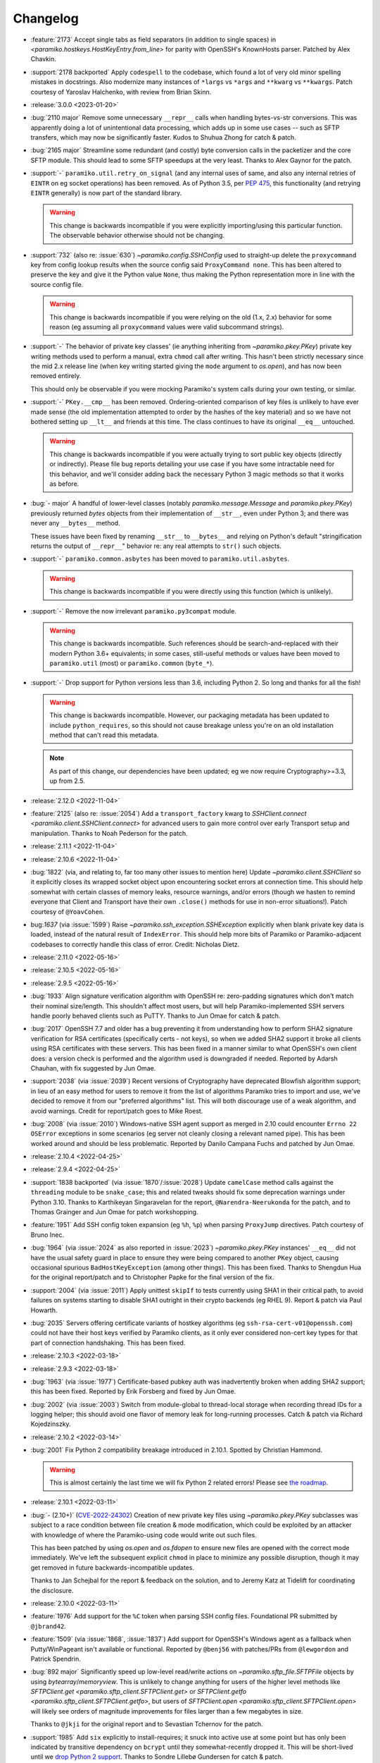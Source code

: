 =========
Changelog
=========

- :feature:`2173` Accept single tabs as field separators (in addition to
  single spaces) in `<paramiko.hostkeys.HostKeyEntry.from_line>` for parity
  with OpenSSH's KnownHosts parser. Patched by Alex Chavkin.
- :support:`2178 backported` Apply ``codespell`` to the codebase, which found a
  lot of very old minor spelling mistakes in docstrings. Also modernize many
  instances of ``*largs`` vs ``*args`` and ``**kwarg`` vs ``**kwargs``. Patch
  courtesy of Yaroslav Halchenko, with review from Brian Skinn.
- :release:`3.0.0 <2023-01-20>`
- :bug:`2110 major` Remove some unnecessary ``__repr__`` calls when handling
  bytes-vs-str conversions. This was apparently doing a lot of unintentional
  data processing, which adds up in some use cases -- such as SFTP transfers,
  which may now be significantly faster. Kudos to Shuhua Zhong for catch &
  patch.
- :bug:`2165 major` Streamline some redundant (and costly) byte conversion
  calls in the packetizer and the core SFTP module. This should lead to some
  SFTP speedups at the very least. Thanks to Alex Gaynor for the patch.
- :support:`-` ``paramiko.util.retry_on_signal`` (and any internal uses of
  same, and also any internal retries of ``EINTR`` on eg socket operations) has
  been removed. As of Python 3.5, per `PEP 475
  <https://peps.python.org/pep-0475/>`_, this functionality (and retrying
  ``EINTR`` generally) is now part of the standard library.

  .. warning::
    This change is backwards incompatible if you were explicitly
    importing/using this particular function. The observable behavior otherwise
    should not be changing.

- :support:`732` (also re: :issue:`630`) `~paramiko.config.SSHConfig` used to
  straight-up delete the ``proxycommand`` key from config lookup results when
  the source config said ``ProxyCommand none``. This has been altered to
  preserve the key and give it the Python value ``None``, thus making the
  Python representation more in line with the source config file.

  .. warning::
    This change is backwards incompatible if you were relying on the old (1.x,
    2.x) behavior for some reason (eg assuming all ``proxycommand`` values were
    valid subcommand strings).

- :support:`-` The behavior of private key classes' (ie anything inheriting
  from `~paramiko.pkey.PKey`)  private key writing methods used to perform a
  manual, extra ``chmod`` call after writing. This hasn't been strictly
  necessary since the mid 2.x release line (when key writing started giving the
  ``mode`` argument to `os.open`), and has now been removed entirely.

  This should only be observable if you were mocking Paramiko's system calls
  during your own testing, or similar.
- :support:`-` ``PKey.__cmp__`` has been removed. Ordering-oriented comparison
  of key files is unlikely to have ever made sense (the old implementation
  attempted to order by the hashes of the key material) and so we have not
  bothered setting up ``__lt__`` and friends at this time. The class continues
  to have its original ``__eq__`` untouched.

  .. warning::
    This change is backwards incompatible if you were actually trying to sort
    public key objects (directly or indirectly). Please file bug reports
    detailing your use case if you have some intractable need for this
    behavior, and we'll consider adding back the necessary Python 3 magic
    methods so that it works as before.

- :bug:`- major` A handful of lower-level classes (notably
  `paramiko.message.Message` and `paramiko.pkey.PKey`) previously returned
  `bytes` objects from their implementation of ``__str__``, even under Python
  3; and there was never any ``__bytes__`` method.

  These issues have been fixed by renaming ``__str__`` to ``__bytes__`` and
  relying on Python's default "stringification returns the output of
  ``__repr__``" behavior re: any real attempts to ``str()`` such objects.
- :support:`-` ``paramiko.common.asbytes`` has been moved to
  ``paramiko.util.asbytes``.

  .. warning::
    This change is backwards incompatible if you were directly using this
    function (which is unlikely).

- :support:`-` Remove the now irrelevant ``paramiko.py3compat`` module.

  .. warning::
    This change is backwards incompatible. Such references should be
    search-and-replaced with their modern Python 3.6+ equivalents; in some
    cases, still-useful methods or values have been moved to ``paramiko.util``
    (most) or ``paramiko.common`` (``byte_*``).

- :support:`-` Drop support for Python versions less than 3.6, including Python
  2. So long and thanks for all the fish!

  .. warning::
    This change is backwards incompatible. However, our packaging metadata has
    been updated to include ``python_requires``, so this should not cause
    breakage unless you're on an old installation method that can't read this
    metadata.

  .. note::
    As part of this change, our dependencies have been updated; eg we now
    require Cryptography>=3.3, up from 2.5.

- :release:`2.12.0 <2022-11-04>`
- :feature:`2125` (also re: :issue:`2054`) Add a ``transport_factory`` kwarg to
  `SSHClient.connect <paramiko.client.SSHClient.connect>` for advanced
  users to gain more control over early Transport setup and manipulation.
  Thanks to Noah Pederson for the patch.
- :release:`2.11.1 <2022-11-04>`
- :release:`2.10.6 <2022-11-04>`
- :bug:`1822` (via, and relating to, far too many other issues to mention here)
  Update `~paramiko.client.SSHClient` so it explicitly closes its wrapped
  socket object upon encountering socket errors at connection time. This should
  help somewhat with certain classes of memory leaks, resource warnings, and/or
  errors (though we hasten to remind everyone that Client and Transport have
  their own ``.close()`` methods for use in non-error situations!). Patch
  courtesy of ``@YoavCohen``.
- bug:`1637` (via :issue:`1599`) Raise `~paramiko.ssh_exception.SSHException`
  explicitly when blank private key data is loaded, instead of the natural
  result of ``IndexError``. This should help more bits of Paramiko or
  Paramiko-adjacent codebases to correctly handle this class of error. Credit:
  Nicholas Dietz.
- :release:`2.11.0 <2022-05-16>`
- :release:`2.10.5 <2022-05-16>`
- :release:`2.9.5 <2022-05-16>`
- :bug:`1933` Align signature verification algorithm with OpenSSH re:
  zero-padding signatures which don't match their nominal size/length. This
  shouldn't affect most users, but will help Paramiko-implemented SSH servers
  handle poorly behaved clients such as PuTTY. Thanks to Jun Omae for catch &
  patch.
- :bug:`2017` OpenSSH 7.7 and older has a bug preventing it from understanding
  how to perform SHA2 signature verification for RSA certificates (specifically
  certs - not keys), so when we added SHA2 support it broke all clients using
  RSA certificates with these servers. This has been fixed in a manner similar
  to what OpenSSH's own client does: a version check is performed and the
  algorithm used is downgraded if needed. Reported by Adarsh Chauhan, with fix
  suggested by Jun Omae.
- :support:`2038` (via :issue:`2039`) Recent versions of Cryptography have
  deprecated Blowfish algorithm support; in lieu of an easy method for users to
  remove it from the list of algorithms Paramiko tries to import and use, we've
  decided to remove it from our "preferred algorithms" list. This will both
  discourage use of a weak algorithm, and avoid warnings. Credit for
  report/patch goes to Mike Roest.
- :bug:`2008` (via :issue:`2010`) Windows-native SSH agent support as merged in
  2.10 could encounter ``Errno 22`` ``OSError`` exceptions in some scenarios
  (eg server not cleanly closing a relevant named pipe). This has been worked
  around and should be less problematic. Reported by Danilo Campana Fuchs and
  patched by Jun Omae.
- :release:`2.10.4 <2022-04-25>`
- :release:`2.9.4 <2022-04-25>`
- :support:`1838 backported` (via :issue:`1870`/:issue:`2028`) Update
  ``camelCase`` method calls against the ``threading`` module to be
  ``snake_case``; this and related tweaks should fix some deprecation warnings
  under Python 3.10. Thanks to Karthikeyan Singaravelan for the report,
  ``@Narendra-Neerukonda`` for the patch, and to Thomas Grainger and Jun Omae
  for patch workshopping.
- :feature:`1951` Add SSH config token expansion (eg ``%h``, ``%p``) when
  parsing ``ProxyJump`` directives. Patch courtesy of Bruno Inec.
- :bug:`1964` (via :issue:`2024` as also reported in :issue:`2023`)
  `~paramiko.pkey.PKey` instances' ``__eq__`` did not have the usual safety
  guard in place to ensure they were being compared to another ``PKey`` object,
  causing occasional spurious ``BadHostKeyException`` (among other things).
  This has been fixed. Thanks to Shengdun Hua for the original report/patch and
  to Christopher Papke for the final version of the fix.
- :support:`2004` (via :issue:`2011`) Apply unittest ``skipIf`` to tests
  currently using SHA1 in their critical path, to avoid failures on systems
  starting to disable SHA1 outright in their crypto backends (eg RHEL 9).
  Report & patch via Paul Howarth.
- :bug:`2035` Servers offering certificate variants of hostkey algorithms (eg
  ``ssh-rsa-cert-v01@openssh.com``) could not have their host keys verified by
  Paramiko clients, as it only ever considered non-cert key types for that part
  of connection handshaking. This has been fixed.
- :release:`2.10.3 <2022-03-18>`
- :release:`2.9.3 <2022-03-18>`
- :bug:`1963` (via :issue:`1977`) Certificate-based pubkey auth was
  inadvertently broken when adding SHA2 support; this has been fixed. Reported
  by Erik Forsberg and fixed by Jun Omae.
- :bug:`2002` (via :issue:`2003`) Switch from module-global to thread-local
  storage when recording thread IDs for a logging helper; this should avoid one
  flavor of memory leak for long-running processes. Catch & patch via Richard
  Kojedzinszky.
- :release:`2.10.2 <2022-03-14>`
- :bug:`2001` Fix Python 2 compatibility breakage introduced in 2.10.1. Spotted
  by Christian Hammond.

  .. warning::
      This is almost certainly the last time we will fix Python 2 related
      errors! Please see `the roadmap
      <https://bitprophet.org/projects/#roadmap>`_.

- :release:`2.10.1 <2022-03-11>`
- :bug:`- (2.10+)` (`CVE-2022-24302
  <https://cve.mitre.org/cgi-bin/cvename.cgi?name=CVE-2022-24302>`_) Creation
  of new private key files using `~paramiko.pkey.PKey` subclasses was subject
  to a race condition between file creation & mode modification, which could be
  exploited by an attacker with knowledge of where the Paramiko-using code
  would write out such files.

  This has been patched by using `os.open` and `os.fdopen` to ensure new files
  are opened with the correct mode immediately. We've left the subsequent
  explicit ``chmod`` in place to minimize any possible disruption, though it
  may get removed in future backwards-incompatible updates.

  Thanks to Jan Schejbal for the report & feedback on the solution, and to
  Jeremy Katz at Tidelift for coordinating the disclosure.
- :release:`2.10.0 <2022-03-11>`
- :feature:`1976` Add support for the ``%C`` token when parsing SSH config
  files. Foundational PR submitted by ``@jbrand42``.
- :feature:`1509` (via :issue:`1868`, :issue:`1837`) Add support for OpenSSH's
  Windows agent as a fallback when Putty/WinPageant isn't available or
  functional. Reported by ``@benj56`` with patches/PRs from ``@lewgordon`` and
  Patrick Spendrin.
- :bug:`892 major` Significantly speed up low-level read/write actions on
  `~paramiko.sftp_file.SFTPFile` objects by using `bytearray`/`memoryview`.
  This is unlikely to change anything for users of the higher level methods
  like `SFTPClient.get <paramiko.sftp_client.SFTPClient.get>` or
  `SFTPClient.getfo <paramiko.sftp_client.SFTPClient.getfo>`, but users of
  `SFTPClient.open <paramiko.sftp_client.SFTPClient.open>` will likely see
  orders of magnitude improvements for files larger than a few megabytes in
  size.

  Thanks to ``@jkji`` for the original report and to Sevastian Tchernov for the
  patch.
- :support:`1985` Add ``six`` explicitly to install-requires; it snuck into
  active use at some point but has only been indicated by transitive dependency
  on ``bcrypt`` until they somewhat-recently dropped it. This will be
  short-lived until we `drop Python 2
  support <https://bitprophet.org/projects/#roadmap>`_. Thanks to Sondre
  Lillebø Gundersen for catch & patch.
- :release:`2.9.2 <2022-01-08>`
- :bug:`-` Connecting to servers which support ``server-sig-algs`` but which
  have no overlap between that list and what a Paramiko client supports, now
  raise an exception instead of defaulting to ``rsa-sha2-512`` (since the use
  of ``server-sig-algs`` allows us to know what the server supports).
- :bug:`-` Enhanced log output when connecting to servers that do not support
  ``server-sig-algs`` extensions, making the new-as-of-2.9 defaulting to SHA2
  pubkey algorithms more obvious when it kicks in.
- :release:`2.9.1 <2021-12-24>`
- :bug:`1955` Server-side support for ``rsa-sha2-256`` and ``ssh-rsa`` wasn't
  fully operable after 2.9.0's release (signatures for RSA pubkeys were always
  run through ``rsa-sha2-512`` instead). Report and early stab at a fix
  courtesy of Jun Omae.
- :release:`2.9.0 <2021-12-23>`
- :feature:`1643` (also :issue:`1925`, :issue:`1644`, :issue:`1326`) Add
  support for SHA-2 variants of RSA key verification algorithms (as described
  in :rfc:`8332`) as well as limited SSH extension negotiation (:rfc:`8308`).

  .. warning::
    This change is slightly backwards incompatible, insofar as action is
    required if your target systems do not support either RSA2 or the
    ``server-sig-algs`` protocol extension.

    Specifically, you need to specify ``disabled_algorithms={'pubkeys':
    ['rsa-sha2-256', 'rsa-sha2-512']}`` in either `SSHClient
    <paramiko.client.SSHClient.__init__>` or `Transport
    <paramiko.transport.Transport.__init__>`. See below for details on why.

  How SSH servers/clients decide when and how to use this functionality can be
  complicated; Paramiko's support is as follows:

  - Client verification of server host key during key exchange will now prefer
    ``rsa-sha2-512``, ``rsa-sha2-256``, and legacy ``ssh-rsa`` algorithms, in
    that order, instead of just ``ssh-rsa``.

      - Note that the preference order of other algorithm families such as
        ``ed25519`` and ``ecdsa`` has not changed; for example, those two
        groups are still preferred over RSA.

  - Server mode will now offer all 3 RSA algorithms for host key verification
    during key exchange, similar to client mode, if it has been configured with
    an RSA host key.
  - Client mode key exchange now sends the ``ext-info-c`` flag signaling
    support for ``MSG_EXT_INFO``, and support for parsing the latter
    (specifically, its ``server-sig-algs`` flag) has been added.
  - Client mode, when performing public key authentication with an RSA key or
    cert, will act as follows:

    - In all cases, the list of algorithms to consider is based on the new
      ``preferred_pubkeys`` list (see below) and ``disabled_algorithms``
      (specifically, its ``pubkeys`` key); this list, like with host keys,
      prefers SHA2-512, SHA2-256 and SHA1, in that order.
    - When the server does not send ``server-sig-algs``, Paramiko will attempt
      the first algorithm in the above list. Clients connecting to legacy
      servers should thus use ``disabled_algorithms`` to turn off SHA2.
    - When the server does send ``server-sig-algs``, the first algorithm
      supported by both ends is used, or if there is none, it falls back to the
      previous behavior.

  - SSH agent support grew the ability to specify algorithm flags when
    requesting private key signatures; this is now used to forward SHA2
    algorithms when appropriate.
  - Server mode is now capable of pubkey auth involving SHA-2 signatures from
    clients, provided one's server implementation actually provides for doing
    so.

    - This includes basic support for sending ``MSG_EXT_INFO`` (containing
      ``server-sig-algs`` only) to clients advertising ``ext-info-c`` in their
      key exchange list.

  In order to implement the above, the following API additions were made:

  - `PKey.sign_ssh_data <paramiko.pkey.PKey>`: Grew an extra, optional
    ``algorithm`` keyword argument (defaulting to ``None`` for most subclasses,
    and to ``"ssh-rsa"`` for `~paramiko.rsakey.RSAKey`).
  - A new `~paramiko.ssh_exception.SSHException` subclass was added,
    `~paramiko.ssh_exception.IncompatiblePeer`, and is raised in all spots
    where key exchange aborts due to algorithmic incompatibility.

    - Like all other exceptions in that module, it inherits from
      ``SSHException``, and as we did not change anything else about the
      raising (i.e. the attributes and message text are the same) this change
      is backwards compatible.

  - `~paramiko.transport.Transport` grew a ``_preferred_pubkeys`` attribute and
    matching ``preferred_pubkeys`` property to match the other, kex-focused,
    such members. This allows client pubkey authentication to honor the
    ``disabled_algorithms`` feature.

  Thanks to Krisztián Kovács for the report and an early stab at a patch, as
  well as the numerous users who submitted feedback on the issue, including but
  not limited to: Christopher Rabotin, Sam Bull, and Manfred Kaiser.

- :release:`2.8.1 <2021-11-28>`
- :bug:`985` (via :issue:`992`) Fix listdir failure when server uses a locale.
  Now on Python 2.7 `SFTPAttributes <paramiko.sftp_attr.SFTPAttributes>` will
  decode abbreviated month names correctly rather than raise
  ``UnicodeDecodeError```. Patch courtesy of Martin Packman.
- :bug:`1024` Deleting items from `~paramiko.hostkeys.HostKeys` would
  incorrectly raise `KeyError` even for valid keys, due to a logic bug. This
  has been fixed. Report & patch credit: Jia Zhang.
- :bug:`1257` (also :issue:`1266`) Update RSA and ECDSA key decoding
  subroutines to correctly catch exception types thrown by modern
  versions of Cryptography (specifically ``TypeError`` and
  its internal ``UnsupportedAlgorithm``). These exception classes will now
  become `~paramiko.ssh_exception.SSHException` instances instead of bubbling
  up. Thanks to Ignat Semenov for the report and ``@tylergarcianet`` for an
  early patch.
- :bug:`-` (also :issue:`908`) Update `~paramiko.pkey.PKey` and subclasses to
  compare (``__eq__``) via direct field/attribute comparison instead of hashing
  (while retaining the existing behavior of ``__hash__`` via a slight
  refactor). Big thanks to Josh Snyder and Jun Omae for the reports, and to
  Josh Snyder for reproduction details & patch.

  .. warning::
    This fixes a security flaw! If you are running Paramiko on 32-bit systems
    with low entropy (such as any 32-bit Python 2, or a 32-bit Python 3 which
    is running with ``PYTHONHASHSEED=0``) it is possible for an attacker to
    craft a new keypair from an exfiltrated public key, which Paramiko would
    consider equal to the original key.

    This could enable attacks such as, but not limited to, the following:

    - Paramiko server processes would incorrectly authenticate the attacker
      (using their generated private key) as if they were the victim. We see
      this as the most plausible attack using this flaw.
    - Paramiko client processes would incorrectly validate a connected server
      (when host key verification is enabled) while subjected
      to a man-in-the-middle attack. This impacts more users than the
      server-side version, but also carries higher requirements for the
      attacker, namely successful DNS poisoning or other MITM techniques.

- :release:`2.8.0 <2021-10-09>`
- :support:`-` Administrivia overhaul, including but not limited to:

  - Migrate CI to CircleCI
  - Primary dev branch is now ``main`` (renamed)
  - Many README edits for clarity, modernization etc; including a bunch more
    (and consistent) status badges & unification with main project site index
  - PyPI page much more fleshed out (long_description is now filled in with the
    README; sidebar links expanded; etc)
  - flake8, pytest configs split out of setup.cfg into their own files
  - Invoke/invocations (used by maintainers/contributors) upgraded to modern
    versions

- :bug:`1462 major` (via :issue:`1882`) Newer server-side key exchange
  algorithms not intended to use SHA1 (``diffie-hellman-group14-sha256``,
  ``diffie-hellman-group16-sha512``) were incorrectly using SHA1 after all, due
  to a bug causing them to ignore the ``hash_algo`` class attribute. This has
  been corrected. Big thanks to ``@miverson`` for the report and to Benno Rice
  for the patch.
- :feature:`1846` Add a ``prefetch`` keyword argument to `SFTPClient.get <paramiko.sftp_client.SFTPClient.get>`/`SFTPClient.getfo <paramiko.sftp_client.SFTPClient.getfo>`
  so users who need to skip SFTP prefetching are able to conditionally turn it
  off. Thanks to Github user ``@h3ll0r`` for the PR.
- :release:`2.7.2 <2020-08-30>`
- :support:`- backported` Update our CI to catch issues with sdist generation,
  installation and testing.
- :support:`1727 backported` Add missing test suite fixtures directory to
  MANIFEST.in, reinstating the ability to run Paramiko's tests from an sdist
  tarball. Thanks to Sandro Tosi for reporting the issue and to Blazej Michalik
  for the PR.
- :support:`1722 backported` Remove leading whitespace from OpenSSH RSA test
  suite static key fixture, to conform better to spec. Credit: Alex Gaynor.
- :bug:`-` Fix incorrect string formatting causing unhelpful error message
  annotation when using Kerberos/GSSAPI. (Thanks, newer version of flake8!)
- :bug:`1723` Fix incorrectly swapped order of ``p`` and ``q`` numbers when
  loading OpenSSH-format RSA private keys. At minimum this should address a
  slowdown when using such keys, and it also means Paramiko works with
  Cryptography 3.1 and above (which complains strenuously when this problem
  appears). Thanks to Alex Gaynor for the patch.
- :release:`2.7.1 <2019-12-09>`
- :bug:`1567` The new-style private key format (added in 2.7) suffered from an
  unpadding bug which had been fixed earlier for Ed25519 (as that key type has
  always used the newer format). That fix has been refactored and applied to
  the base key class, courtesy of Pierce Lopez.
- :bug:`1565` (via :issue:`1566`) Fix a bug in support for ECDSA keys under the
  newly supported OpenSSH key format. Thanks to Pierce Lopez for the patch.
- :release:`2.7.0 <2019-12-03>`
- :feature:`602` (via :issue:`1343`, :issue:`1313`, :issue:`618`) Implement
  support for OpenSSH 6.5-style private key files (typically denoted as having
  ``BEGIN OPENSSH PRIVATE KEY`` headers instead of PEM format's ``BEGIN RSA
  PRIVATE KEY`` or similar). If you were getting any sort of weird auth error
  from "modern" keys generated on newer operating system releases (such as
  macOS Mojave), this is the first update to try.

  Major thanks to everyone who contributed or tested versions of the patch,
  including but not limited to: Kevin Abel, Michiel Tiller, Pierce Lopez, and
  Jared Hobbs.
- :bug:`- major` ``ssh_config`` :ref:`token expansion <TOKENS>` used a
  different method of determining the local username (``$USER`` env var),
  compared to what the (much older) client connection code does
  (``getpass.getuser``, which includes ``$USER`` but may check other variables
  first, and is generally much more comprehensive). Both modules now use
  ``getpass.getuser``.
- :feature:`-` A couple of outright `~paramiko.config.SSHConfig` parse errors
  were previously represented as vanilla ``Exception`` instances; as part of
  recent feature work a more specific exception class,
  `~paramiko.ssh_exception.ConfigParseError`, has been created. It is now also
  used in those older spots, which is naturally backwards compatible.
- :feature:`717` Implement support for the ``Match`` keyword in ``ssh_config``
  files. Previously, this keyword was simply ignored & keywords inside such
  blocks were treated as if they were part of the previous block. Thanks to
  Michael Leinartas for the initial patchset.

  .. note::
    This feature adds a new :doc:`optional install dependency </installing>`,
    `Invoke <https://www.pyinvoke.org>`_, for managing ``Match exec``
    subprocesses.

- :support:`-` Additional :doc:`installation </installing>` ``extras_require``
  "flavors" (``ed25519``, ``invoke``, and ``all``) have been added to
  our packaging metadata; see the install docs for details.
- :bug:`- major` Paramiko's use of ``subprocess`` for ``ProxyCommand`` support
  is conditionally imported to prevent issues on limited interpreter platforms
  like Google Compute Engine. However, any resulting ``ImportError`` was lost
  instead of preserved for raising (in the rare cases where a user tried
  leveraging ``ProxyCommand`` in such an environment). This has been fixed.
- :bug:`- major` Perform deduplication of ``IdentityFile`` contents during
  ``ssh_config`` parsing; previously, if your config would result in the same
  value being encountered more than once, ``IdentityFile`` would contain that
  many copies of the same string.
- :feature:`897` Implement most 'canonical hostname' ``ssh_config``
  functionality (``CanonicalizeHostname``, ``CanonicalDomains``,
  ``CanonicalizeFallbackLocal``, and ``CanonicalizeMaxDots``;
  ``CanonicalizePermittedCNAMEs`` has **not** yet been implemented). All were
  previously silently ignored. Reported by Michael Leinartas.
- :support:`-` Explicitly document :ref:`which ssh_config features we
  currently support <ssh-config-support>`. Previously users just had to guess,
  which is simply no good.
- :feature:`-` Add new convenience classmethod constructors to
  `~paramiko.config.SSHConfig`: `~paramiko.config.SSHConfig.from_text`,
  `~paramiko.config.SSHConfig.from_file`, and
  `~paramiko.config.SSHConfig.from_path`. No more annoying two-step process!
- :release:`2.6.0 <2019-06-23>`
- :feature:`1463` Add a new keyword argument to `SSHClient.connect
  <paramiko.client.SSHClient.connect>` and `~paramiko.transport.Transport`,
  ``disabled_algorithms``, which allows selectively disabling one or more
  kex/key/cipher/etc algorithms. This can be useful when disabling algorithms
  your target server (or client) does not support cleanly, or to work around
  unpatched bugs in Paramiko's own implementation thereof.
- :release:`2.5.1 <2019-06-23>`
- :release:`2.4.3 <2019-06-23>`
- :bug:`1306` (via :issue:`1400`) Fix Ed25519 key handling so certain key
  comment lengths don't cause ``SSHException("Invalid key")`` (this was
  technically a bug in how padding, or lack thereof, is
  calculated/interpreted). Thanks to ``@parke`` for the bug report & Pierce
  Lopez for the patch.
- :support:`1440` (with initial fixes via :issue:`1460`) Tweak many exception
  classes so their string representations are more human-friendly; this also
  includes incidental changes to some ``super()`` calls.

  The definitions of exceptions' ``__init__`` methods have *not* changed, nor
  have any log messages been altered, so this should be backwards compatible
  for everything except the actual exceptions' ``__str__()`` outputs.

  Thanks to Fabian Büchler for original report & Pierce Lopez for the
  foundational patch.
- :support:`1311` (for :issue:`584`, replacing :issue:`1166`) Add
  backwards-compatible support for the ``gssapi`` GSSAPI library, as the
  previous backend (``python-gssapi``) has since become defunct. This change
  also includes tests for the GSSAPI functionality.

  Big thanks to Anselm Kruis for the patch and to Sebastian Deiß (author of our
  initial GSSAPI functionality) for review.

  .. note::
     This feature also adds ``setup.py`` 'extras' support for installing
     Paramiko as ``paramiko[gssapi]``, which pulls in the optional
     dependencies you had to get by hand previously.

  .. note::
    To be very clear, this patch **does not** remove support for the older
    ``python-gssapi`` library. We *may* remove that support in a later release,
    but for now, either library will work. Please upgrade to ``gssapi`` when
    you can, however, as ``python-gssapi`` is no longer maintained upstream.

- :bug:`322 major` `SSHClient.exec_command
  <paramiko.client.SSHClient.exec_command>` previously returned a naive
  `~paramiko.channel.ChannelFile` object for its ``stdin`` value; such objects
  don't know to properly shut down the remote end's stdin when they
  ``.close()``. This lead to issues (such as hangs) when running remote
  commands that read from stdin.

  A new subclass, `~paramiko.channel.ChannelStdinFile`, has been created which
  closes remote stdin when it itself is closed.
  `~paramiko.client.SSHClient.exec_command` has been updated to use that class
  for its ``stdin`` return value.

  Thanks to Brandon Rhodes for the report & steps to reproduce.
- :release:`2.5.0 <2019-06-09>`
- :feature:`1233` (also :issue:`1229`, :issue:`1332`) Add support for
  encrypt-then-MAC (ETM) schemes (``hmac-sha2-256-etm@openssh.com``,
  ``hmac-sha2-512-etm@openssh.com``) and two newer Diffie-Hellman group key
  exchange algorithms (``group14``, using SHA256; and ``group16``, using
  SHA512). Patch courtesy of Edgar Sousa.
- :feature:`532` (via :issue:`1384` and :issue:`1258`) Add support for
  Curve25519 key exchange (aka ``curve25519-sha256@libssh.org``). Thanks to
  Alex Gaynor and Dan Fuhry for supplying patches.
- :support:`1379` (also :issue:`1369`) Raise Cryptography dependency
  requirement to version 2.5 (from 1.5) and update some deprecated uses of its
  API.

  This removes a bunch of warnings of the style
  ``CryptographyDeprecationWarning: encode_point has been deprecated on
  EllipticCurvePublicNumbers and will be removed in a future version. Please
  use EllipticCurvePublicKey.public_bytes to obtain both compressed and
  uncompressed point encoding`` and similar, which users who had eventually
  upgraded to Cryptography 2.x would encounter.

  .. warning::
    This change is backwards incompatible **if** you are unable to upgrade your
    version of Cryptography. Please see `Cryptography's own changelog
    <https://cryptography.io/en/latest/changelog/>`_ for details on what may
    change when you upgrade; for the most part the only changes involved
    dropping older Python versions (such as 2.6, 3.3, or some PyPy editions)
    which Paramiko itself has already dropped.

- :support:`1378 backported` Add support for the modern (as of Python 3.3)
  import location of ``MutableMapping`` (used in host key management) to avoid
  the old location becoming deprecated in Python 3.8. Thanks to Josh Karpel for
  catch & patch.
- :release:`2.4.2 <2018-09-18>`
- :release:`2.3.3 <2018-09-18>`
- :release:`2.2.4 <2018-09-18>`
- :release:`2.1.6 <2018-09-18>`
- :release:`2.0.9 <2018-09-18>`
- :bug:`-` Modify protocol message handling such that ``Transport`` does not
  respond to ``MSG_UNIMPLEMENTED`` with its own ``MSG_UNIMPLEMENTED``. This
  behavior probably didn't cause any outright errors, but it doesn't seem to
  conform to the RFCs and could cause (non-infinite) feedback loops in some
  scenarios (usually those involving Paramiko on both ends).
- :bug:`1283` Fix exploit (CVE-2018-1000805) in Paramiko's server mode (**not**
  client mode) where hostile clients could trick the server into thinking they
  were authenticated without actually submitting valid authentication.

  Specifically, steps have been taken to start separating client and server
  related message types in the message handling tables within ``Transport`` and
  ``AuthHandler``; this work is not complete but enough has been performed to
  close off this particular exploit (which was the only obvious such exploit
  for this particular channel).

  Thanks to Daniel Hoffman for the detailed report.
- :support:`1292 backported (<2.4)` Backport changes from :issue:`979` (added
  in Paramiko
  2.3) to Paramiko 2.0-2.2, using duck-typing to preserve backwards
  compatibility. This allows these older versions to use newer Cryptography
  sign/verify APIs when available, without requiring them (as is the case with
  Paramiko 2.3+).

  Practically speaking, this change prevents spamming of
  ``CryptographyDeprecationWarning`` notices which pop up in the above scenario
  (older Paramiko, newer Cryptography).

  .. note::
    This is a no-op for Paramiko 2.3+, which have required newer Cryptography
    releases since they were released.

- :support:`1291 backported (<2.4)` Backport pytest support and application of
  the ``black`` code formatter (both of which previously only existed in the
  2.4 branch and above) to everything 2.0 and newer. This makes back/forward
  porting bugfixes significantly easier.
- :support:`1262 backported` Add ``*.pub`` files to the MANIFEST so distributed
  source packages contain some necessary test assets. Credit: Alexander
  Kapshuna.
- :feature:`1212` Updated `SSHConfig.lookup <paramiko.config.SSHConfig.lookup>`
  so it returns a new, type-casting-friendly dict subclass
  (`~paramiko.config.SSHConfigDict`) in lieu of dict literals. This ought to be
  backwards compatible, and allows an easier way to check boolean or int type
  ``ssh_config`` values. Thanks to Chris Rose for the patch.
- :support:`1191` Update our install docs with (somewhat) recently added
  additional dependencies; we previously only required Cryptography, but the
  docs never got updated after we incurred ``bcrypt`` and ``pynacl``
  requirements for Ed25519 key support.

  Additionally, ``pyasn1`` was never actually hard-required; it was necessary
  during a development branch, and is used by the optional GSSAPI support, but
  is not required for regular installation. Thus, it has been removed from our
  ``setup.py`` and its imports in the GSSAPI code made optional.

  Credit to ``@stevenwinfield`` for highlighting the outdated install docs.
- :release:`2.4.1 <2018-03-12>`
- :release:`2.3.2 <2018-03-12>`
- :release:`2.2.3 <2018-03-12>`
- :release:`2.1.5 <2018-03-12>`
- :release:`2.0.8 <2018-03-12>`
- :release:`1.18.5 <2018-03-12>`
- :release:`1.17.6 <2018-03-12>`
- :bug:`1175 (1.17+)` Fix a security flaw (CVE-2018-7750) in Paramiko's server
  mode (emphasis on **server** mode; this does **not** impact *client* use!)
  where authentication status was not checked before processing channel-open
  and other requests typically only sent after authenticating. Big thanks to
  Matthijs Kooijman for the report.
- :bug:`1168` Add newer key classes for Ed25519 and ECDSA to
  ``paramiko.__all__`` so that code introspecting that attribute, or using
  ``from paramiko import *`` (such as some IDEs) sees them. Thanks to
  ``@patriksevallius`` for the patch.
- :bug:`1039` Ed25519 auth key decryption raised an unexpected exception when
  given a unicode password string (typical in python 3). Report by Theodor van
  Nahl and fix by Pierce Lopez.
- :release:`2.4.0 <2017-11-14>`
- :feature:`-` Add a new ``passphrase`` kwarg to `SSHClient.connect
  <paramiko.client.SSHClient.connect>` so users may disambiguate key-decryption
  passphrases from password-auth passwords. (This is a backwards compatible
  change; ``password`` will still pull double duty as a passphrase when
  ``passphrase`` is not given.)
- :support:`-` Update ``tearDown`` of client test suite to avoid hangs due to
  eternally blocking ``accept()`` calls on the internal server thread (which
  can occur when test code raises an exception before actually connecting to
  the server.)
- :bug:`1108 (1.17+)` Rename a private method keyword argument (which was named
  ``async``) so that we're compatible with the upcoming Python 3.7 release
  (where ``async`` is a new keyword.) Thanks to ``@vEpiphyte`` for the report.
- :support:`1100` Updated the test suite & related docs/metadata/config to be
  compatible with pytest instead of using the old, custom, crufty
  unittest-based ``test.py``.

  This includes marking known-slow tests (mostly the SFTP ones) so they can be
  filtered out by ``inv test``'s default behavior; as well as other minor
  tweaks to test collection and/or display (for example, GSSAPI tests are
  collected, but skipped, instead of not even being collected by default as in
  ``test.py``.)
- :support:`- backported` Include LICENSE file in wheel archives.
- :support:`1070` Drop Python 2.6 and Python 3.3 support; now only 2.7 and 3.4+
  are supported. If you're unable to upgrade from 2.6 or 3.3, please stick to
  the Paramiko 2.3.x (or below) release lines.
- :release:`2.3.1 <2017-09-22>`
- :bug:`1071` Certificate support broke the no-certificate case for Ed25519
  keys (symptom is an ``AttributeError`` about ``public_blob``.) This went
  uncaught due to cert autoload behavior (i.e. our test suite never actually
  ran the no-cert case, because the cert existed!) Both issues have been fixed.
  Thanks to John Hu for the report.
- :release:`2.3.0 <2017-09-18>`
- :release:`2.2.2 <2017-09-18>`
- :release:`2.1.4 <2017-09-18>`
- :release:`2.0.7 <2017-09-18>`
- :release:`1.18.4 <2017-09-18>`
- :bug:`1065` Add rekeying support to GSSAPI connections, which was erroneously
  missing. Without this fix, any attempt to renegotiate the transport keys for
  a ``gss-kex``-authed `~paramiko.transport.Transport` would cause a MIC
  failure and terminate the connection. Thanks to Sebastian Deiß and Anselm
  Kruis for the patch.
- :feature:`1063` Add a ``gss_trust_dns`` option to ``Client`` and
  ``Transport`` to allow explicitly setting whether or not DNS canonicalization
  should occur when using GSSAPI. Thanks to Richard E. Silverman for the report
  & Sebastian Deiß for initial patchset.
- :bug:`1061` Clean up GSSAPI authentication procedures so they do not prevent
  normal fallback to other authentication methods on failure. (In other words,
  presence of GSSAPI functionality on a target server precluded use of _any_
  other auth type if the user was unable to pass GSSAPI auth.) Patch via Anselm
  Kruis.
- :bug:`1060` Fix key exchange (kex) algorithm list for GSSAPI authentication;
  previously, the list used solely out-of-date algorithms, and now contains
  newer ones listed preferentially before the old. Credit: Anselm Kruis.
- :bug:`1055 (1.17+)` (also :issue:`1056`, :issue:`1057`, :issue:`1058`,
  :issue:`1059`) Fix up host-key checking in our GSSAPI support, which was
  previously using an incorrect API call. Thanks to Anselm Kruis for the
  patches.
- :bug:`945 (1.18+)` (backport of :issue:`910` and re: :issue:`865`) SSHClient
  now requests the type of host key it has (e.g. from known_hosts) and does not
  consider a different type to be a "Missing" host key. This fixes a common
  case where an ECDSA key is in known_hosts and the server also has an RSA host
  key. Thanks to Pierce Lopez.
- :support:`979` Update how we use `Cryptography <https://cryptography.io>`_'s
  signature/verification methods so we aren't relying on a deprecated API.
  Thanks to Paul Kehrer for the patch.

  .. warning::
    This bumps the minimum Cryptography version from 1.1 to 1.5. Such an
    upgrade should be backwards compatible and easy to do. See `their changelog
    <https://cryptography.io/en/latest/changelog/>`_ for additional details.
- :support:`-` Ed25519 keys never got proper API documentation support; this
  has been fixed.
- :feature:`1026` Update `~paramiko.ed25519key.Ed25519Key` so its constructor
  offers the same ``file_obj`` parameter as its sibling key classes. Credit:
  Michal Kuffa.
- :feature:`1013` Added pre-authentication banner support for the server
  interface (`ServerInterface.get_banner
  <paramiko.server.ServerInterface.get_banner>` plus related support in
  ``Transport/AuthHandler``.) Patch courtesy of Dennis Kaarsemaker.
- :bug:`60 major` (via :issue:`1037`) Paramiko originally defaulted to zlib
  compression level 9 (when one connects with ``compression=True``; it defaults
  to off.) This has been found to be quite wasteful and tends to cause much
  longer transfers in most cases, than is necessary.

  OpenSSH defaults to compression level 6, which is a much more reasonable
  setting (nearly identical compression characteristics but noticeably,
  sometimes significantly, faster transmission); Paramiko now uses this value
  instead.

  Thanks to Damien Dubé for the report and ``@DrNeutron`` for investigating &
  submitting the patch.
- :support:`-` Display exception type and message when logging auth-rejection
  messages (ones reading ``Auth rejected: unsupported or mangled public key``);
  previously this error case had a bare except and did not display exactly why
  the key failed. It will now append info such as ``KeyError:
  'some-unknown-type-string'`` or similar.
- :feature:`1042` (also partially :issue:`531`) Implement basic client-side
  certificate authentication (as per the OpenSSH vendor extension.)

  The core implementation is `PKey.load_certificate
  <paramiko.pkey.PKey.load_certificate>` and its corresponding ``.public_blob``
  attribute on key objects, which is honored in the auth and transport modules.
  Additionally, `SSHClient.connect <paramiko.client.SSHClient.connect>` will
  now automatically load certificate data alongside private key data when one
  has appropriately-named cert files (e.g. ``id_rsa-cert.pub``) - see its
  docstring for details.

  Thanks to Jason Rigby for a first draft (:issue:`531`) and to Paul Kapp for
  the second draft, upon which the current functionality has been based (with
  modifications.)

  .. note::
    This support is client-focused; Paramiko-driven server code is capable of
    handling cert-bearing pubkey auth packets, *but* it does not interpret any
    cert-specific fields, so the end result is functionally identical to a
    vanilla pubkey auth process (and thus requires e.g. prepopulated
    authorized-keys data.) We expect full server-side cert support to follow
    later.

- :support:`1041` Modify logic around explicit disconnect
  messages, and unknown-channel situations, so that they rely on centralized
  shutdown code instead of running their own. This is at worst removing some
  unnecessary code, and may help with some situations where Paramiko hangs at
  the end of a session. Thanks to Paul Kapp for the patch.
- :support:`1012` (via :issue:`1016`) Enhance documentation around the new
  `SFTP.posix_rename <paramiko.sftp_client.SFTPClient.posix_rename>` method so
  it's referenced in the 'standard' ``rename`` method for increased visibility.
  Thanks to Marius Flage for the report.
- :release:`2.2.1 <2017-06-13>`
- :bug:`993` Ed25519 host keys were not comparable/hashable, causing an
  exception if such a key existed in a ``known_hosts`` file. Thanks to Oleh
  Prypin for the report and Pierce Lopez for the fix.
- :bug:`990` The (added in 2.2.0) ``bcrypt`` dependency should have been on
  version 3.1.3 or greater (was initially set to 3.0.0 or greater.) Thanks to
  Paul Howarth for the report.
- :release:`2.2.0 <2017-06-09>`
- :release:`2.1.3 <2017-06-09>`
- :release:`2.0.6 <2017-06-09>`
- :release:`1.18.3 <2017-06-09>`
- :release:`1.17.5 <2017-06-09>`
- :bug:`865` SSHClient now requests the type of host key it has (e.g. from
  known_hosts) and does not consider a different type to be a "Missing" host
  key. This fixes a common case where an ECDSA key is in known_hosts and the
  server also has an RSA host key. Thanks to Pierce Lopez.
- :support:`906 (1.18+)` Clean up a handful of outdated imports and related
  tweaks. Thanks to Pierce Lopez.
- :bug:`984` Enhance default cipher preference order such that
  ``aes(192|256)-cbc`` are preferred over ``blowfish-cbc``. Thanks to Alex
  Gaynor.
- :bug:`971 (1.17+)` Allow any type implementing the buffer API to be used with
  `BufferedFile <paramiko.file.BufferedFile>`, `Channel
  <paramiko.channel.Channel>`, and `SFTPFile <paramiko.sftp_file.SFTPFile>`.
  This resolves a regression introduced in 1.13 with the Python 3 porting
  changes, when using types such as ``memoryview``. Credit: Martin Packman.
- :bug:`741` (also :issue:`809`, :issue:`772`; all via :issue:`912`) Writing
  encrypted/password-protected private key files was silently broken since 2.0
  due to an incorrect API call; this has been fixed.

  Includes a directly related fix, namely adding the ability to read
  ``AES-256-CBC`` ciphered private keys (which is now what we tend to write out
  as it is Cryptography's default private key cipher.)

  Thanks to ``@virlos`` for the original report, Chris Harris and ``@ibuler``
  for initial draft PRs, and ``@jhgorrell`` for the final patch.
- :feature:`65` (via :issue:`471`) Add support for OpenSSH's SFTP
  ``posix-rename`` protocol extension (section 3.3 of `OpenSSH's protocol
  extension document
  <http://cvsweb.openbsd.org/cgi-bin/cvsweb/src/usr.bin/ssh/PROTOCOL?rev=1.31>`_),
  via a new ``posix_rename`` method in `SFTPClient
  <paramiko.sftp_client.SFTPClient.posix_rename>` and `SFTPServerInterface
  <paramiko.sftp_si.SFTPServerInterface.posix_rename>`. Thanks to Wren Turkal
  for the initial patch & Mika Pflüger for the enhanced, merged PR.
- :feature:`869` Add an ``auth_timeout`` kwarg to `SSHClient.connect
  <paramiko.client.SSHClient.connect>` (default: 30s) to avoid hangs when the
  remote end becomes unresponsive during the authentication step. Credit to
  ``@timsavage``.

  .. note::
    This technically changes behavior, insofar as very slow auth steps >30s
    will now cause timeout exceptions instead of completing. We doubt most
    users will notice; those affected can simply give a higher value to
    ``auth_timeout``.

- :support:`921` Tighten up the ``__hash__`` implementation for various key
  classes; less code is good code. Thanks to Francisco Couzo for the patch.
- :support:`956 backported (1.17+)` Switch code coverage service from
  coveralls.io to codecov.io (& then disable the latter's auto-comments.)
  Thanks to Nikolai Røed Kristiansen for the patch.
- :bug:`983` Move ``sha1`` above the now-arguably-broken ``md5`` in the list of
  preferred MAC algorithms, as an incremental security improvement for users
  whose target systems offer both. Credit: Pierce Lopez.
- :bug:`667` The RC4/arcfour family of ciphers has been broken since version
  2.0; but since the algorithm is now known to be completely insecure, we are
  opting to remove support outright instead of fixing it. Thanks to Alex Gaynor
  for catch & patch.
- :feature:`857` Allow `SSHClient.set_missing_host_key_policy
  <paramiko.client.SSHClient.set_missing_host_key_policy>` to accept policy
  classes _or_ instances, instead of only instances, thus fixing a
  long-standing gotcha for unaware users.
- :feature:`951` Add support for ECDH key exchange (kex), specifically the
  algorithms ``ecdh-sha2-nistp256``, ``ecdh-sha2-nistp384``, and
  ``ecdh-sha2-nistp521``. They now come before the older ``diffie-hellman-*``
  family of kex algorithms in the preferred-kex list. Thanks to Shashank
  Veerapaneni for the patch & Pierce Lopez for a follow-up.
- :support:`- backported` A big formatting pass to clean up an enormous number
  of invalid Sphinx reference links, discovered by switching to a modern,
  rigorous nitpicking doc-building mode.
- :bug:`900` (via :issue:`911`) Prefer newer ``ecdsa-sha2-nistp`` keys over RSA
  and DSA keys during host key selection. This improves compatibility with
  OpenSSH, both in terms of general behavior, and also re: ability to properly
  leverage OpenSSH-modified ``known_hosts`` files. Credit: ``@kasdoe`` for
  original report/PR and Pierce Lopez for the second draft.
- :bug:`794` (via :issue:`981`) Prior support for ``ecdsa-sha2-nistp(384|521)``
  algorithms didn't fully extend to covering host keys, preventing connection
  to hosts which only offer these key types and no others. This is now fixed.
  Thanks to ``@ncoult`` and ``@kasdoe`` for reports and Pierce Lopez for the
  patch.
- :feature:`325` (via :issue:`972`) Add Ed25519 support, for both host keys
  and user authentication. Big thanks to Alex Gaynor for the patch.

  .. note::
    This change adds the ``bcrypt`` and ``pynacl`` Python libraries as
    dependencies. No C-level dependencies beyond those previously required (for
    Cryptography) have been added.

- :support:`974 backported` Overhaul the codebase to be PEP-8, etc, compliant
  (i.e. passes the maintainer's preferred `flake8 <http://flake8.pycqa.org/>`_
  configuration) and add a ``flake8`` step to the Travis config. Big thanks to
  Dorian Pula!
- :bug:`949 (1.17+)` SSHClient and Transport could cause a memory leak if
  there's a connection problem or protocol error, even if ``Transport.close()``
  is called. Thanks Kyle Agronick for the discovery and investigation, and
  Pierce Lopez for assistance.
- :bug:`683 (1.17+)` Make ``util.log_to_file`` append instead of replace.
  Thanks to ``@vlcinsky`` for the report.
- :release:`2.1.2 <2017-02-20>`
- :release:`2.0.5 <2017-02-20>`
- :release:`1.18.2 <2017-02-20>`
- :release:`1.17.4 <2017-02-20>`
- :bug:`853 (1.17+)` Tweak how `RSAKey.__str__ <paramiko.rsakey.RSAKey>`
  behaves so it doesn't cause ``TypeError`` under Python 3. Thanks to Francisco
  Couzo for the report.
- :bug:`862 (1.17+)` (via :issue:`863`) Avoid test suite exceptions on
  platforms lacking ``errno.ETIME`` (which seems to be some FreeBSD and some
  Windows environments.) Thanks to Sofian Brabez.
- :bug:`44 (1.17+)` (via :issue:`891`) `SSHClient <paramiko.client.SSHClient>`
  now gives its internal `Transport <paramiko.transport.Transport>` a handle on
  itself, preventing garbage collection of the client until the session is
  closed. Without this, some code which returns stream or transport objects
  without the client that generated them, would result in premature session
  closure when the client was GCd. Credit: ``@w31rd0`` for original report,
  Omer Anson for the patch.
- :bug:`713 (<2.0)` (via :issue:`714` and :issue:`889`) Don't pass
  initialization vectors to PyCrypto when dealing with counter-mode ciphers;
  newer PyCrypto versions throw an exception otherwise (older ones simply
  ignored this parameter altogether). Thanks to ``@jmh045000`` for report &
  patches.
- :bug:`895 (1.17+)` Fix a bug in server-mode concerning multiple interactive
  auth steps (which were incorrectly responded to). Thanks to Dennis
  Kaarsemaker for catch & patch.
- :support:`866 backported (1.17+)` (also :issue:`838`) Remove an old
  test-related file we don't support, and add PyPy to Travis-CI config. Thanks
  to Pierce Lopez for the final patch and Pedro Rodrigues for an earlier
  edition.
- :release:`2.1.1 <2016-12-12>`
- :release:`2.0.4 <2016-12-12>`
- :release:`1.18.1 <2016-12-12>`
- :bug:`859 (1.18+)` (via :issue:`860`) A tweak to the original patch
  implementing :issue:`398` was not fully applied, causing calls to
  `~paramiko.client.SSHClient.invoke_shell` to fail with ``AttributeError``.
  This has been fixed. Patch credit: Kirk Byers.
- :bug:`-` Accidentally merged the new features from 1.18.0 into the
  2.0.x bugfix-only branch. This included merging a bug in one of those new
  features (breaking `~paramiko.client.SSHClient.invoke_shell` with an
  ``AttributeError``.) The offending code has been stripped out of the 2.0.x
  line (but of course, remains in 2.1.x and above.)
- :bug:`859` (via :issue:`860`) A tweak to the original patch implementing
  :issue:`398` was not fully applied, causing calls to
  `~paramiko.client.SSHClient.invoke_shell` to fail with ``AttributeError``.
  This has been fixed. Patch credit: Kirk Byers.
- :release:`2.1.0 <2016-12-09>`
- :release:`2.0.3 <2016-12-09>`
- :release:`1.18.0 <2016-12-09>`
- :release:`1.17.3 <2016-12-09>`
- :bug:`802 (1.17+)` (via :issue:`804`) Update our vendored Windows API module
  to address errors of the form ``AttributeError: 'module' object has no
  attribute 'c_ssize_t'``. Credit to Jason R. Coombs.
- :bug:`824 (1.17+)` Fix the implementation of ``PKey.write_private_key_file``
  (this method is only publicly defined on subclasses; the fix was in the
  private real implementation) so it passes the correct params to ``open()``.
  This bug apparently went unnoticed and unfixed for 12 entire years. Congrats
  to John Villalovos for noticing & submitting the patch!
- :support:`801 backported (1.17+)` Skip a Unix-only test when on Windows;
  thanks to Gabi Davar.
- :support:`792 backported (1.17+)` Minor updates to the README and demos;
  thanks to Alan Yee.
- :feature:`780 (1.18+)` (also :issue:`779`, and may help users affected by
  :issue:`520`) Add an optional ``timeout`` parameter to
  `Transport.start_client <paramiko.transport.Transport.start_client>` (and
  feed it the value of the configured connection timeout when used within
  `SSHClient <paramiko.client.SSHClient>`.) This helps prevent situations where
  network connectivity isn't timing out, but the remote server is otherwise
  unable to service the connection in a timely manner. Credit to
  ``@sanseihappa``.
- :bug:`742` (also re: :issue:`559`) Catch ``AssertionError`` thrown by
  Cryptography when attempting to load bad ECDSA keys, turning it into an
  ``SSHException``. This moves the behavior in line with other "bad keys"
  situations, re: Paramiko's main auth loop. Thanks to MengHuan Yu for the
  patch.
- :bug:`789 (1.17+)` Add a missing ``.closed`` attribute (plus ``._closed``
  because reasons) to `ProxyCommand <paramiko.proxy.ProxyCommand>` so the
  earlier partial fix for :issue:`520` works in situations where one is
  gatewaying via ``ProxyCommand``.
- :bug:`334 (1.17+)` Make the ``subprocess`` import in ``proxy.py`` lazy so
  users on platforms without it (such as Google App Engine) can import Paramiko
  successfully. (Relatedly, make it easier to tweak an active socket check
  timeout  [in `Transport <paramiko.transport.Transport>`] which was previously
  hardcoded.) Credit: Shinya Okano.
- :support:`854 backported (1.17+)` Fix incorrect docstring/param-list for
  `Transport.auth_gssapi_keyex
  <paramiko.transport.Transport.auth_gssapi_keyex>` so it matches the real
  signature. Caught by ``@Score_Under``.
- :bug:`681 (1.17+)` Fix a Python3-specific bug re: the handling of read
  buffers when using ``ProxyCommand``. Thanks to Paul Kapp for catch & patch.
- :feature:`398 (1.18+)` Add an ``environment`` dict argument to
  `Client.exec_command <paramiko.client.SSHClient.exec_command>` (plus the
  lower level `Channel.update_environment
  <paramiko.channel.Channel.update_environment>` and
  `Channel.set_environment_variable
  <paramiko.channel.Channel.set_environment_variable>` methods) which
  implements the ``env`` SSH message type. This means the remote shell
  environment can be set without the use of ``VARNAME=value`` shell tricks,
  provided the server's ``AcceptEnv`` lists the variables you need to set.
  Thanks to Philip Lorenz for the pull request.
- :support:`819 backported (>=1.15,<2.0)` Document how lacking ``gmp`` headers
  at install time can cause a significant performance hit if you build PyCrypto
  from source. (Most system-distributed packages already have this enabled.)
- :release:`2.0.2 <2016-07-25>`
- :release:`1.17.2 <2016-07-25>`
- :release:`1.16.3 <2016-07-25>`
- :bug:`673 (1.16+)` (via :issue:`681`) Fix protocol banner read errors
  (``SSHException``) which would occasionally pop up when using
  ``ProxyCommand`` gatewaying. Thanks to ``@Depado`` for the initial report and
  Paul Kapp for the fix.
- :bug:`774 (1.16+)` Add a ``_closed`` private attribute to
  `~paramiko.channel.Channel` objects so that they continue functioning when
  used as proxy sockets under Python 3 (e.g. as ``direct-tcpip`` gateways for
  other Paramiko connections.)
- :bug:`758 (1.16+)` Apply type definitions to ``_winapi`` module from
  `jaraco.windows <https://github.com/jaraco/jaraco.windows>`_ 3.6.1. This
  should address issues on Windows platforms that often result in errors like
  ``ArgumentError: [...] int too long to convert``. Thanks to ``@swohlerLL``
  for the report and Jason R. Coombs for the patch.
- :release:`2.0.1 <2016-06-21>`
- :release:`1.17.1 <2016-06-21>`
- :release:`1.16.2 <2016-06-21>`
- :bug:`520 (1.16+)` (Partial fix) Fix at least one instance of race condition
  driven threading hangs at end of the Python interpreter session. (Includes a
  docs update as well - always make sure to ``.close()`` your clients!)
- :bug:`537 (1.16+)` Fix a bug in `BufferedPipe.set_event
  <paramiko.buffered_pipe.BufferedPipe.set_event>` which could cause
  deadlocks/hangs when one uses `select.select` against
  `~paramiko.channel.Channel` objects (or otherwise calls `Channel.fileno
  <paramiko.channel.Channel.fileno>` after the channel has closed). Thanks to
  Przemysław Strzelczak for the report & reproduction case, and to Krzysztof
  Rusek for the fix.
- :release:`2.0.0 <2016-04-28>`
- :release:`1.17.0 <2016-04-28>`
- :release:`1.16.1 <2016-04-28>`
- :release:`1.15.5 <2016-04-28>`
- :feature:`731` (working off the earlier :issue:`611`) Add support for 384-
  and 512-bit elliptic curve groups in ECDSA key types (aka
  ``ecdsa-sha2-nistp384`` / ``ecdsa-sha2-nistp521``). Thanks to Michiel Tiller
  and ``@CrazyCasta`` for the patches.
- :bug:`670` Due to an earlier bugfix, less-specific ``Host`` blocks'
  ``ProxyCommand`` values were overriding ``ProxyCommand none`` in
  more-specific ``Host`` blocks. This has been fixed in a backwards compatible
  manner (i.e. ``ProxyCommand none`` continues to appear as a total lack of any
  ``proxycommand`` key in parsed config structures). Thanks to Pat Brisbin for
  the catch.
- :bug:`676` (via :issue:`677`) Fix a backwards incompatibility issue that
  cropped up in `SFTPFile.prefetch <paramiko.sftp_file.SFTPFile.prefetch>` re:
  the erroneously non-optional ``file_size`` parameter. Should only affect
  users who manually call ``prefetch``. Thanks to ``@stevevanhooser`` for catch
  & patch.
- :feature:`394` Replace PyCrypto with the Python Cryptographic Authority
  (PyCA) 'Cryptography' library suite. This improves security, installability,
  and performance; adds PyPy support; and much more.

  There aren't enough ways to thank Alex Gaynor for all of his work on this,
  and then his patience while the maintainer let his PR grow moss for a year
  and change. Paul Kehrer came in with an assist, and I think I saw Olle
  Lundberg, ``@techtonik`` and ``@johnthagen`` supplying backup as well. Thanks
  to all!

  .. warning::
    **This is a backwards incompatible change.**

    However, **it should only affect installation** requirements; **no API
    changes are intended or expected**. Please report any such breakages as
    bugs.

    See our updated :doc:`installation docs <installing>` for details on what
    is now required to install Paramiko; many/most users should be able to
    simply ``pip install -U paramiko`` (especially if you **upgrade to pip
    8**).

- :bug:`577` (via :issue:`578`; should also fix :issue:`718`, :issue:`560`) Fix
  stalled/hung SFTP downloads by cleaning up some threading lock issues. Thanks
  to Stephen C. Pope for the patch.
- :bug:`716` Fix a Python 3 compatibility issue when handling two-factor
  authentication. Thanks to Mateusz Kowalski for the catch & original patch.
- :support:`729 backported (>=1.15,<2.0)` Clean up ``setup.py`` to always use
  ``setuptools``, not doing so was a historical artifact from bygone days.
  Thanks to Alex Gaynor.
- :bug:`649 major (==1.17)` Update the module in charge of handling SSH moduli
  so it's consistent with OpenSSH behavior re: prime number selection. Thanks
  to Damien Tournoud for catch & patch.
- :bug:`617` (aka `fabric/fabric#1429
  <https://github.com/fabric/fabric/issues/1429>`_; via :issue:`679`; related:
  :issue:`678`, :issue:`685`, :issue:`615` & :issue:`616`) Fix up
  `~paramiko.ssh_exception.NoValidConnectionsError` so it pickles correctly,
  and fix a related Python 3 compatibility issue. Thanks to Rebecca Schlussel
  for the report & Marius Gedminas for the patch.
- :bug:`613` (via :issue:`619`) Update to ``jaraco.windows`` 3.4.1 to fix some
  errors related to ``ctypes`` on Windows platforms. Credit to Jason R. Coombs.
- :support:`621 backported (>=1.15,<2.0)` Annotate some public attributes on
  `~paramiko.channel.Channel` such as ``.closed``. Thanks to Sergey Vasilyev
  for the report.
- :bug:`632` Fix logic bug in the SFTP client's callback-calling functionality;
  previously there was a chance the given callback would fire twice at the end
  of a transfer. Thanks to ``@ab9-er`` for catch & original patch.
- :support:`612 backported (>=1.15,<2.0)` Identify & work around a race
  condition in the test for handshake timeouts, which was causing frequent test
  failures for a subset of contributors as well as Travis-CI (usually, but not
  always, limited to Python 3.5). Props to Ed Kellett for assistance during
  some of the troubleshooting.
- :support:`697 backported (>=1.15,<2.0)` Remove whitespace in our
  ``setup.py``'s ``install_requires`` as it triggers occasional bugs in some
  versions of ``setuptools``. Thanks to Justin Lecher for catch & original
  patch.
- :bug:`499` Strip trailing/leading whitespace from lines when parsing SSH
  config files - this brings things in line with OpenSSH behavior. Thanks to
  Alfredo Esteban for the original report and Nick Pillitteri for the patch.
- :bug:`652` Fix behavior of ``gssapi-with-mic`` auth requests so they fail
  gracefully (allowing followup via other auth methods) instead of raising an
  exception. Patch courtesy of ``@jamercee``.
- :feature:`588 (==1.17)` Add missing file-like object methods for
  `~paramiko.file.BufferedFile` and `~paramiko.sftp_file.SFTPFile`. Thanks to
  Adam Meily for the patch.
- :support:`636 backported (>=1.15,<2.0)` Clean up and enhance the README (and
  rename it to ``README.rst`` from just ``README``). Thanks to ``@LucasRMehl``.
- :release:`1.16.0 <2015-11-04>`
- :bug:`194 major` (also :issue:`562`, :issue:`530`, :issue:`576`) Streamline
  use of ``stat`` when downloading SFTP files via `SFTPClient.get
  <paramiko.sftp_client.SFTPClient.get>`; this avoids triggering bugs in some
  off-spec SFTP servers such as IBM Sterling. Thanks to ``@muraleee`` for the
  initial report and to Torkil Gustavsen for the patch.
- :feature:`467` (also :issue:`139`, :issue:`412`) Fully enable two-factor
  authentication (e.g. when a server requires ``AuthenticationMethods
  pubkey,keyboard-interactive``). Thanks to ``@perryjrandall`` for the patch
  and to ``@nevins-b`` and Matt Robenolt for additional support.
- :bug:`502 major` Fix 'exec' requests in server mode to use ``get_string``
  instead of ``get_text`` to avoid ``UnicodeDecodeError`` on non-UTF-8 input.
  Thanks to Anselm Kruis for the patch & discussion.
- :bug:`401` Fix line number reporting in log output regarding invalid
  ``known_hosts`` line entries. Thanks to Dylan Thacker-Smith for catch &
  patch.
- :support:`525 backported` Update the vendored Windows API addon to a more
  recent edition. Also fixes :issue:`193`, :issue:`488`, :issue:`498`. Thanks
  to Jason Coombs.
- :release:`1.15.4 <2015-11-02>`
- :release:`1.14.3 <2015-11-02>`
- :release:`1.13.4 <2015-11-02>`
- :bug:`366` Fix `~paramiko.sftp_attr.SFTPAttributes` so its string
  representation doesn't raise exceptions on empty/initialized instances. Patch
  by Ulrich Petri.
- :bug:`359` Use correct attribute name when trying to use Python 3's
  ``int.bit_length`` method; prior to fix, the Python 2 custom fallback
  implementation was always used, even on Python 3. Thanks to Alex Gaynor.
- :support:`594 backported` Correct some post-Python3-port docstrings to
  specify ``bytes`` type instead of ``str``. Credit to ``@redixin``.
- :bug:`565` Don't explode with ``IndexError`` when reading private key files
  lacking an ``-----END <type> PRIVATE KEY-----`` footer. Patch courtesy of
  Prasanna Santhanam.
- :feature:`604` Add support for the ``aes192-ctr`` and ``aes192-cbc`` ciphers.
  Thanks to Michiel Tiller for noticing it was as easy as tweaking some key
  sizes :D
- :feature:`356` (also :issue:`596`, :issue:`365`, :issue:`341`, :issue:`164`,
  :issue:`581`, and a bunch of other duplicates besides) Add support for SHA-2
  based key exchange (kex) algorithm ``diffie-hellman-group-exchange-sha256``
  and (H)MAC algorithms ``hmac-sha2-256`` and ``hmac-sha2-512``.

  This change includes tweaks to debug-level logging regarding
  algorithm-selection handshakes; the old all-in-one log line is now multiple
  easier-to-read, printed-at-handshake-time log lines.

  Thanks to the many people who submitted patches for this functionality and/or
  assisted in testing those patches. That list includes but is not limited to,
  and in no particular order: Matthias Witte, Dag Wieers, Ash Berlin, Etienne
  Perot, Gert van Dijk, ``@GuyShaanan``, Aaron Bieber, ``@cyphase``, and Eric
  Brown.
- :release:`1.15.3 <2015-10-02>`
- :support:`554 backported` Fix inaccuracies in the docstring for the ECDSA key
  class. Thanks to Jared Hance for the patch.
- :support:`516 backported` Document `~paramiko.agent.AgentRequestHandler`.
  Thanks to ``@toejough`` for report & suggestions.
- :bug:`496 (1.15+)` Fix a handful of small but critical bugs in Paramiko's
  GSSAPI support (note: this includes switching from PyCrypo's Random to
  `os.urandom`). Thanks to Anselm Kruis for catch & patch.
- :bug:`491` (combines :issue:`62` and :issue:`439`) Implement timeout
  functionality to address hangs from dropped network connections and/or failed
  handshakes. Credit to ``@vazir`` and ``@dacut`` for the original patches and
  to Olle Lundberg for reimplementation.
- :bug:`490` Skip invalid/unparsable lines in ``known_hosts`` files, instead
  of raising `~paramiko.ssh_exception.SSHException`. This brings Paramiko's
  behavior more in line with OpenSSH, which silently ignores such input. Catch
  & patch courtesy of Martin Topholm.
- :bug:`404` Print details when displaying
  `~paramiko.ssh_exception.BadHostKeyException` objects (expected vs received
  data) instead of just "hey shit broke". Patch credit: Loic Dachary.
- :bug:`469` (also :issue:`488`, :issue:`461` and like a dozen others) Fix a
  typo introduced in the 1.15 release which broke WinPageant support. Thanks to
  everyone who submitted patches, and to Steve Cohen who was the lucky winner
  of the cherry-pick lottery.
- :bug:`353` (via :issue:`482`) Fix a bug introduced in the Python 3 port
  which caused ``OverFlowError`` (and other symptoms) in SFTP functionality.
  Thanks to ``@dboreham`` for leading the troubleshooting charge, and to
  Scott Maxwell for the final patch.
- :support:`582` Fix some old ``setup.py`` related helper code which was
  breaking ``bdist_dumb`` on Mac OS X. Thanks to Peter Odding for the patch.
- :bug:`22 major` Try harder to connect to multiple network families (e.g. IPv4
  vs IPv6) in case of connection issues; this helps with problems such as hosts
  which resolve both IPv4 and IPv6 addresses but are only listening on IPv4.
  Thanks to Dries Desmet for original report and Torsten Landschoff for the
  foundational patchset.
- :bug:`402` Check to see if an SSH agent is actually present before trying to
  forward it to the remote end. This replaces what was usually a useless
  ``TypeError`` with a human-readable
  `~paramiko.ssh_exception.AuthenticationException`. Credit to Ken Jordan for
  the fix and Yvan Marques for original report.
- :release:`1.15.2 <2014-12-19>`
- :release:`1.14.2 <2014-12-19>`
- :release:`1.13.3 <2014-12-19>`
- :bug:`413` (also :issue:`414`, :issue:`420`, :issue:`454`) Be significantly
  smarter about polling & timing behavior when running proxy commands, to avoid
  unnecessary (often 100%!) CPU usage. Major thanks to Jason Dunsmore for
  report & initial patchset and to Chris Adams & John Morrissey for followup
  improvements.
- :bug:`455` Tweak packet size handling to conform better to the OpenSSH RFCs;
  this helps address issues with interactive program cursors. Courtesy of Jeff
  Quast.
- :bug:`428` Fix an issue in `~paramiko.file.BufferedFile` (primarily used in
  the SFTP modules) concerning incorrect behavior by
  `~paramiko.file.BufferedFile.readlines` on files whose size exceeds the
  buffer size. Thanks to ``@achapp`` for catch & patch.
- :bug:`415` Fix ``ssh_config`` parsing to correctly interpret ``ProxyCommand
  none`` as the lack of a proxy command, instead of as a literal command string
  of ``"none"``. Thanks to Richard Spiers for the catch & Sean Johnson for the
  fix.
- :support:`431 backported` Replace handrolled ``ssh_config`` parsing code with
  use of the ``shlex`` module. Thanks to Yan Kalchevskiy.
- :support:`422 backported` Clean up some unused imports. Courtesy of Olle
  Lundberg.
- :support:`421 backported` Modernize threading calls to use newer API. Thanks
  to Olle Lundberg.
- :support:`419 backported` Modernize a bunch of the codebase internals to
  leverage decorators. Props to ``@beckjake`` for realizing we're no longer on
  Python 2.2 :D
- :bug:`266` Change numbering of `~paramiko.transport.Transport` channels to
  start at 0 instead of 1 for better compatibility with OpenSSH & certain
  server implementations which break on 1-indexed channels. Thanks to
  ``@egroeper`` for catch & patch.
- :bug:`459` Tighten up agent connection closure behavior to avoid spurious
  ``ResourceWarning`` display in some situations. Thanks to ``@tkrapp`` for the
  catch.
- :bug:`429` Server-level debug message logging was overlooked during the
  Python 3 compatibility update; Python 3 clients attempting to log SSH debug
  packets encountered type errors. This is now fixed. Thanks to ``@mjmaenpaa``
  for the catch.
- :bug:`320` Update our win_pageant module to be Python 3 compatible. Thanks to
  ``@sherbang`` and ``@adamkerz`` for the patches.
- :release:`1.15.1 <2014-09-22>`
- :bug:`399` SSH agent forwarding (potentially other functionality as
  well) would hang due to incorrect values passed into the new window size
  arguments for `~paramiko.transport.Transport` (thanks to a botched merge).
  This has been corrected. Thanks to Dylan Thacker-Smith for the report &
  patch.
- :feature:`167` Add `~paramiko.config.SSHConfig.get_hostnames` for easier
  introspection of a loaded SSH config file or object. Courtesy of Søren
  Løvborg.
- :release:`1.15.0 <2014-09-18>`
- :support:`393` Replace internal use of PyCrypto's ``SHA.new`` with the
  stdlib's ``hashlib.sha1``. Thanks to Alex Gaynor.
- :feature:`267` (also :issue:`250`, :issue:`241`, :issue:`228`) Add GSS-API /
  SSPI (e.g. Kerberos) key exchange and authentication support
  (:ref:`installation docs here <gssapi>`). Mega thanks to Sebastian Deiß, with
  assist by Torsten Landschoff.

  .. note::
      Unix users should be aware that the ``python-gssapi`` library (a
      requirement for using this functionality) only appears to support
      Python 2.7 and up at this time.

- :bug:`346 major` Fix an issue in private key files' encryption salts that
  could cause tracebacks and file corruption if keys were re-encrypted. Credit
  to Xavier Nunn.
- :feature:`362` Allow users to control the SSH banner timeout. Thanks to Cory
  Benfield.
- :feature:`372` Update default window & packet sizes to more closely adhere to
  the pertinent RFC; also expose these settings in the public API so they may
  be overridden by client code. This should address some general speed issues
  such as :issue:`175`. Big thanks to Olle Lundberg for the update.
- :bug:`373 major` Attempt to fix a handful of issues (such as :issue:`354`)
  related to infinite loops and threading deadlocks. Thanks to Olle Lundberg as
  well as a handful of community members who provided advice & feedback via
  IRC.
- :support:`374` (also :issue:`375`) Old code cleanup courtesy of Olle
  Lundberg.
- :support:`377` Factor `~paramiko.channel.Channel` openness sanity check into
  a decorator. Thanks to Olle Lundberg for original patch.
- :bug:`298 major` Don't perform point validation on ECDSA keys in
  ``known_hosts`` files, since a) this can cause significant slowdown when such
  keys exist, and b) ``known_hosts`` files are implicitly trustworthy. Thanks
  to Kieran Spear for catch & patch.

  .. note::
    This change bumps up the version requirement for the ``ecdsa`` library to
    ``0.11``.

- :bug:`234 major` Lower logging levels for a few overly-noisy log messages
  about secure channels. Thanks to David Pursehouse for noticing & contributing
  the fix.
- :feature:`218` Add support for ECDSA private keys on the client side. Thanks
  to ``@aszlig`` for the patch.
- :bug:`335 major` Fix ECDSA key generation (generation of brand new ECDSA keys
  was broken previously). Thanks to ``@solarw`` for catch & patch.
- :feature:`184` Support quoted values in SSH config file parsing. Credit to
  Yan Kalchevskiy.
- :feature:`131` Add a `~paramiko.sftp_client.SFTPClient.listdir_iter` method
  to `~paramiko.sftp_client.SFTPClient` allowing for more efficient,
  async/generator based file listings. Thanks to John Begeman.
- :support:`378 backported` Minor code cleanup in the SSH config module
  courtesy of Olle Lundberg.
- :support:`249 backported` Consolidate version information into one spot.
  Thanks to Gabi Davar for the reminder.
- :release:`1.14.1 <2014-08-25>`
- :release:`1.13.2 <2014-08-25>`
- :bug:`376` Be less aggressive about expanding variables in ``ssh_config``
  files, which results in a speedup of SSH config parsing. Credit to Olle
  Lundberg.
- :support:`324 backported` A bevvy of documentation typo fixes, courtesy of Roy
  Wellington.
- :bug:`312` `paramiko.transport.Transport` had a bug in its ``__repr__`` which
  surfaces during errors encountered within its ``__init__``, causing
  problematic tracebacks in such situations. Thanks to Simon Percivall for
  catch & patch.
- :bug:`272` Fix a bug where ``known_hosts`` parsing hashed the input hostname
  as well as the hostnames from the ``known_hosts`` file, on every comparison.
  Thanks to ``@sigmunau`` for final patch and ``@ostacey`` for the original
  report.
- :bug:`239` Add Windows-style CRLF support to SSH config file parsing. Props
  to Christopher Swenson.
- :support:`229 backported` Fix a couple of incorrectly-copied docstrings' ``..
  versionadded::`` RST directives. Thanks to Aarni Koskela for the catch.
- :support:`169 backported` Minor refactor of
  `paramiko.sftp_client.SFTPClient.put` thanks to Abhinav Upadhyay.
- :bug:`285` (also :issue:`352`) Update our Python 3 ``b()`` compatibility shim
  to handle ``buffer`` objects correctly; this fixes a frequently reported
  issue affecting many users, including users of the ``bzr`` software suite.
  Thanks to ``@basictheprogram`` for the initial report, Jelmer Vernooij for
  the fix and Andrew Starr-Bochicchio & Jeremy T. Bouse (among others) for
  discussion & feedback.
- :support:`371` Add Travis support & docs update for Python 3.4. Thanks to
  Olle Lundberg.
- :release:`1.14.0 <2014-05-07>`
- :release:`1.13.1 <2014-05-07>`
- :release:`1.12.4 <2014-05-07>`
- :release:`1.11.6 <2014-05-07>`
- :bug:`-` `paramiko.file.BufferedFile.read` incorrectly returned text strings
  after the Python 3 migration, despite bytes being more appropriate for file
  contents (which may be binary or of an unknown encoding.) This has been
  addressed.

  .. note::
      `paramiko.file.BufferedFile.readline` continues to return strings, not
      bytes, as "lines" only make sense for textual data. It assumes UTF-8 by
      default.

  This should fix `this issue raised on the Obnam mailing list
  <http://comments.gmane.org/gmane.comp.sysutils.backup.obnam/252>`_.  Thanks
  to Antoine Brenner for the patch.
- :bug:`-` Added self.args for exception classes. Used for unpickling. Related
  to (`Fabric #986 <https://github.com/fabric/fabric/issues/986>`_, `Fabric
  #714 <https://github.com/fabric/fabric/issues/714>`_). Thanks to Alex
  Plugaru.
- :bug:`-` Fix logging error in sftp_client for filenames containing the '%'
  character. Thanks to Antoine Brenner.
- :bug:`308` Fix regression in dsskey.py that caused sporadic signature
  verification failures. Thanks to Chris Rose.
- :support:`299` Use deterministic signatures for ECDSA keys for improved
  security. Thanks to Alex Gaynor.
- :support:`297` Replace PyCrypto's ``Random`` with `os.urandom` for improved
  speed and security. Thanks again to Alex.
- :support:`295` Swap out a bunch of PyCrypto hash functions with use of
  `hashlib`. Thanks to Alex Gaynor.
- :support:`290` (also :issue:`292`) Add support for building universal
  (Python 2+3 compatible) wheel files during the release process. Courtesy of
  Alex Gaynor.
- :support:`284` Add Python language trove identifiers to ``setup.py``. Thanks
  to Alex Gaynor for catch & patch.
- :bug:`235` Improve string type testing in a handful of spots (e.g. ``s/if
  type(x) is str/if isinstance(x, basestring)/g``.) Thanks to ``@ksamuel`` for
  the report.
- :release:`1.13.0 <2014-03-13>`
- :release:`1.12.3 <2014-03-13>`
- :release:`1.11.5 <2014-03-13>`
- :release:`1.10.7 <2014-03-13>`
- :feature:`16` **Python 3 support!** Our test suite passes under Python 3, and
  it (& Fabric's test suite) continues to pass under Python 2. **Python 2.5 is
  no longer supported with this change!**

  The merged code was built on many contributors' efforts, both code &
  feedback. In no particular order, we thank Daniel Goertzen, Ivan Kolodyazhny,
  Tomi Pieviläinen, Jason R. Coombs, Jan N. Schulze, ``@Lazik``, Dorian Pula,
  Scott Maxwell, Tshepang Lekhonkhobe, Aaron Meurer, and Dave Halter.
- :support:`256 backported` Convert API documentation to Sphinx, yielding a new
  API docs website to replace the old Epydoc one. Thanks to Olle Lundberg for
  the initial conversion work.
- :bug:`-` Use constant-time hash comparison operations where possible, to
  protect against `timing-based attacks
  <http://codahale.com/a-lesson-in-timing-attacks/>`_. Thanks to Alex Gaynor
  for the patch.
- :release:`1.12.2 <2014-02-14>`
- :release:`1.11.4 <2014-02-14>`
- :release:`1.10.6 <2014-02-14>`
- :feature:`58` Allow client code to access the stored SSH server banner via
  `Transport.get_banner <paramiko.transport.Transport.get_banner>`. Thanks to
  ``@Jhoanor`` for the patch.
- :bug:`252` (`Fabric #1020 <https://github.com/fabric/fabric/issues/1020>`_)
  Enhanced the implementation of ``ProxyCommand`` to avoid a deadlock/hang
  condition that frequently occurs at ``Transport`` shutdown time. Thanks to
  Mateusz Kobos, Matthijs van der Vleuten and Guillaume Zitta for the original
  reports and to Marius Gedminas for helping test nontrivial use cases.
- :bug:`268` Fix some missed renames of ``ProxyCommand`` related error classes.
  Thanks to Marius Gedminas for catch & patch.
- :bug:`34` (PR :issue:`35`) Fix SFTP prefetching incompatibility with some
  SFTP servers regarding request/response ordering. Thanks to Richard
  Kettlewell.
- :bug:`193` (and its attentant PRs :issue:`230` & :issue:`253`) Fix SSH agent
  problems present on Windows. Thanks to David Hobbs for initial report and to
  Aarni Koskela & Olle Lundberg for the patches.
- :release:`1.12.1 <2014-01-08>`
- :release:`1.11.3 <2014-01-08>`
- :release:`1.10.5 <2014-01-08>`
- :bug:`225 (1.12+)` Note ecdsa requirement in README. Thanks to Amaury
  Rodriguez for the catch.
- :bug:`176` Fix AttributeError bugs in known_hosts file (re)loading. Thanks
  to Nathan Scowcroft for the patch & Martin Blumenstingl for the initial test
  case.
- :release:`1.12.0 <2013-09-27>`
- :release:`1.11.2 <2013-09-27>`
- :release:`1.10.4 <2013-09-27>`
- :feature:`152` Add tentative support for ECDSA keys. **This adds the ecdsa
  module as a new dependency of Paramiko.** The module is available at
  `warner/python-ecdsa on Github <https://github.com/warner/python-ecdsa>`_ and
  `ecdsa on PyPI <https://pypi.python.org/pypi/ecdsa>`_.

    * Note that you might still run into problems with key negotiation --
      Paramiko picks the first key that the server offers, which might not be
      what you have in your known_hosts file.
    * Mega thanks to Ethan Glasser-Camp for the patch.

- :feature:`136` Add server-side support for the SSH protocol's 'env' command.
  Thanks to Benjamin Pollack for the patch.
- :bug:`156 (1.11+)` Fix potential deadlock condition when using Channel
  objects as sockets (e.g. when using SSH gatewaying). Thanks to Steven Noonan
  and Frank Arnold for catch & patch.
- :bug:`179` Fix a missing variable causing errors when an ssh_config file has
  a non-default AddressFamily set. Thanks to Ed Marshall & Tomaz Muraus for
  catch & patch.
- :bug:`200` Fix an exception-causing typo in ``demo_simple.py``. Thanks to Alex
  Buchanan for catch & Dave Foster for patch.
- :bug:`199` Typo fix in the license header cross-project. Thanks to Armin
  Ronacher for catch & patch.
- :release:`1.11.1 <2013-09-20>`
- :release:`1.10.3 <2013-09-20>`
- :bug:`162` Clean up HMAC module import to avoid deadlocks in certain uses of
  SSHClient. Thanks to Gernot Hillier for the catch & suggested fix.
- :bug:`36` Fix the port-forwarding demo to avoid file descriptor errors.
  Thanks to Jonathan Halcrow for catch & patch.
- :bug:`168` Update config handling to properly handle multiple 'localforward'
  and 'remoteforward' keys. Thanks to Emre Yılmaz for the patch.
- :release:`1.11.0 <2013-07-26>`
- :release:`1.10.2 <2013-07-26>`
- :bug:`98 major` On Windows, when interacting with the PuTTY PAgeant, Paramiko
  now creates the shared memory map with explicit Security Attributes of the
  user, which is the same technique employed by the canonical PuTTY library to
  avoid permissions issues when Paramiko is running under a different UAC
  context than the PuTTY Ageant process. Thanks to Jason R. Coombs for the
  patch.
- :support:`100` Remove use of PyWin32 in ``win_pageant`` module. Module was
  already dependent on ctypes for constructing appropriate structures and had
  ctypes implementations of all functionality. Thanks to Jason R. Coombs for
  the patch.
- :bug:`87 major` Ensure updates to ``known_hosts`` files account for any
  updates to said files after Paramiko initially read them. (Includes related
  fix to guard against duplicate entries during subsequent ``known_hosts``
  loads.) Thanks to ``@sunweaver`` for the contribution.
- :bug:`153` (also :issue:`67`) Warn on parse failure when reading known_hosts
  file.  Thanks to ``@glasserc`` for patch.
- :bug:`146` Indentation fixes for readability. Thanks to Abhinav Upadhyay for
  catch & patch.
- :release:`1.10.1 <2013-04-05>`
- :bug:`142` (`Fabric #811 <https://github.com/fabric/fabric/issues/811>`_)
  SFTP put of empty file will still return the attributes of the put file.
  Thanks to Jason R. Coombs for the patch.
- :bug:`154` (`Fabric #876 <https://github.com/fabric/fabric/issues/876>`_)
  Forwarded SSH agent connections left stale local pipes lying around, which
  could cause local (and sometimes remote or network) resource starvation when
  running many agent-using remote commands. Thanks to Kevin Tegtmeier for catch
  & patch.
- :release:`1.10.0 <2013-03-01>`
- :feature:`66` Batch SFTP writes to help speed up file transfers. Thanks to
  Olle Lundberg for the patch.
- :bug:`133 major` Fix handling of window-change events to be on-spec and not
  attempt to wait for a response from the remote sshd; this fixes problems with
  less common targets such as some Cisco devices. Thanks to Phillip Heller for
  catch & patch.
- :feature:`93` Overhaul SSH config parsing to be in line with ``man
  ssh_config`` (& the behavior of ``ssh`` itself), including addition of parameter
  expansion within config values. Thanks to Olle Lundberg for the patch.
- :feature:`110` Honor SSH config ``AddressFamily`` setting when looking up
  local host's FQDN. Thanks to John Hensley for the patch.
- :feature:`128` Defer FQDN resolution until needed, when parsing SSH config
  files.  Thanks to Parantapa Bhattacharya for catch & patch.
- :bug:`102 major` Forego random padding for packets when running under
  ``*-ctr`` ciphers.  This corrects some slowdowns on platforms where random
  byte generation is inefficient (e.g. Windows). Thanks to  ``@warthog618`` for
  catch & patch, and Michael van der Kolff for code/technique review.
- :feature:`127` Turn ``SFTPFile`` into a context manager. Thanks to Michael
  Williamson for the patch.
- :feature:`116` Limit ``Message.get_bytes`` to an upper bound of 1MB to protect
  against potential DoS vectors. Thanks to ``@mvschaik`` for catch & patch.
- :feature:`115` Add convenience ``get_pty`` kwarg to ``Client.exec_command`` so
  users not manually controlling a channel object can still toggle PTY
  creation. Thanks to Michael van der Kolff for the patch.
- :feature:`71` Add ``SFTPClient.putfo`` and ``.getfo`` methods to allow direct
  uploading/downloading of file-like objects. Thanks to Eric Buehl for the
  patch.
- :feature:`113` Add ``timeout`` parameter to ``SSHClient.exec_command`` for
  easier setting of the command's internal channel object's timeout. Thanks to
  Cernov Vladimir for the patch.
- :support:`94` Remove duplication of SSH port constant. Thanks to Olle
  Lundberg for the catch.
- :feature:`80` Expose the internal "is closed" property of the file transfer
  class ``BufferedFile`` as ``.closed``, better conforming to Python's file
  interface.  Thanks to ``@smunaut`` and James Hiscock for catch & patch.
